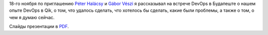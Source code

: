 .. link:
.. description:
.. tags: devops, budapest, meetup
.. date: 2013/12/10 16:44:14
.. title: Devops Meetup в Будапеште 18 ноября 2013
.. slug: budapest-devops-meetup


18-го ноября по приглашению `Péter Halácsy <http://prezi.com/about/peter-halacsy/>`_ и `Gábor Vészi <http://prezi.com/about/gabor-veszi/>`_ я рассказывал на встрече DevOps в Будапеште о нашем опыте DevOps в Qik, о том, что удалось сделать, что хотелось бы сделать, какие были проблемы, а также о том, о чем я думаю сейчас.

Слайды презентации в `PDF </BPMeetup181013.pdf>`_.

.. TEASER_END

.. raw:: html

    <iframe width="720" height="572" src="http://www.ustream.tv/embed/recorded/40890811?v=3&amp;wmode=direct" scrolling="no" frameborder="0" style="border: 0px none transparent;">    </iframe>
    <br /><a href="http://www.ustream.tv/" style="padding: 2px 0px 4px; width: 400px; background: #ffffff; display: block; color: #000000; font-weight: normal; font-size: 10px; text-decoration: underline; text-align: center;" target="_blank">Video streaming by Ustream</a>